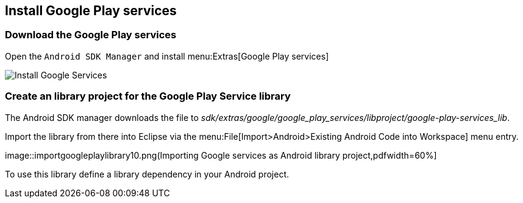 == Install Google Play services

=== Download the Google Play services 

Open the
`Android SDK Manager`
and install
menu:Extras[Google Play services]

image::install_googleplayservices10.png[Install Google Services,pdfwidth=60%]
	
=== Create an library project for the Google Play Service library

The Android SDK manager downloads the file to
_sdk/extras/google/google_play_services/libproject/google-play-services_lib_.

Import the library from there into Eclipse via the
menu:File[Import>Android>Existing Android Code into Workspace]
menu entry.

image::importgoogleplaylibrary10.png(Importing Google services as Android library project,pdfwidth=60%]

To use this library define a library dependency in your Android project.

